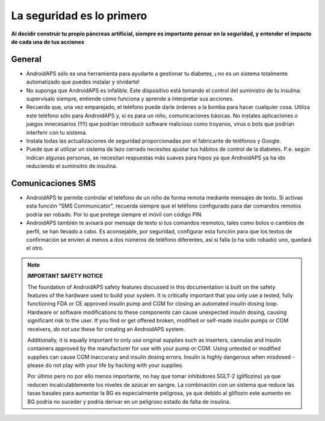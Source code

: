 La seguridad es lo primero
**************************************************

**Al decidir construir tu propio páncreas artificial, siempre es importante pensar en la seguridad, y entender el impacto de cada una de tus acciones**

General
==================================================

* AndroidAPS sólo es una herramienta para ayudarte a gestionar tu diabetes, ¡ no es un sistema totalmente automatizado que puedes instalar y olvidarte!
* No suponga que AndroidAPS es infalible. Este dispositivo está tomando el control del suministro de tu insulina: supervísalo siempre, entiende cómo funciona y aprende a interpretar sus acciones.
* Recuerda que, una vez emparejado, el teléfono puede darle órdenes a la bomba para hacer cualquier cosa. Utiliza este teléfono sólo para AndroidAPS y, si es para un niño, comunicaciones básicas. No instales aplicaciones o juegos innecesarios (!!!!) que podrían introducir software malicioso como troyanos, virus o bots que podrían interferir con tu sistema.
* Instala todas las actualizaciones de seguridad proporcionadas por el fabricante de teléfonos y Google.
* Puede que al utilizar un sistema de lazo cerrado necesites ajustar tus hábitos de control de la diabetes. P.e. según indican algunas personas, se necesitan respuestas más suaves para hipos ya que AndroidAPS ya ha ido reduciendo el suminsitro de insulina.  
   
Comunicaciones SMS
==================================================

* AndroidAPS te permite controlar el teléfono de un niño de forma remota mediante mensajes de texto. Si activas esta función "SMS Communicator", recuerda siempre que el teléfono configurado para dar comandos remotos podría ser robado. Por lo que protege siempre el móvil con código PIN.
* AndroidAPS también te avisará por mensaje de texto si tus comandos resmotos, tales como bolos o cambios de perfil, se han llevado a cabo. Es aconsejable, por seguridad, configurar esta función para que los textos de confirmación se envíen al menos a dos números de teléfono diferentes, así si falla (o ha sido robado) uno, quedará el otro.

.. note:: 
   **IMPORTANT SAFETY NOTICE**

   The foundation of AndroidAPS safety features discussed in this documentation is built on the safety features of the hardware used to build your system. It is critically important that you only use a tested, fully functioning FDA or CE approved insulin pump and CGM for closing an automated insulin dosing loop. Hardware or software modifications to these components can cause unexpected insulin dosing, causing significant risk to the user. If you find or get offered broken, modified or self-made insulin pumps or CGM receivers, *do not use* these for creating an AndroidAPS system.

   Additionally, it is equally important to only use original supplies such as inserters, cannulas and insulin containers approved by the manufacturer for use with your pump or CGM. Using untested or modified supplies can cause CGM inaccuracy and insulin dosing errors. Insulin is highly dangerous when misdosed - please do not play with your life by hacking with your supplies.

   Por último pero no por ello menos importante, no hay que tomar inhibidores SGLT-2 (gliflozins) ya que reducen incalculablemente los niveles de azúcar en sangre.  La combinación con un sistema que reduce las tasas basales para aumentar la BG es especialmente peligrosa, ya que debido al gliflozin este aumento en BG podría no suceder y podría derivar en un peligroso estado de falta de insulina.
